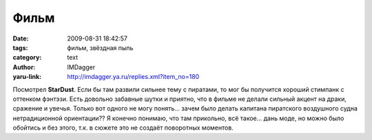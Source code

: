 Фильм
=====
:date: 2009-08-31 18:42:57
:tags: фильм, звёздная пыль
:category: text
:author: IMDagger
:yaru-link: http://imdagger.ya.ru/replies.xml?item_no=180

Посмотрел **StarDust**. Если бы там развили сильнее тему с пиратами, то
мог бы получится хороший стимпанк с оттенком фэнтэзи. Есть довольно
забавные шутки и приятно, что в фильме не делали сильный акцент на
драки, сражение и увечья. Только вот одного не могу понять… зачем было
делать капитана пиратского воздушного судна нетрадиционной ориентации??
Я конечно понимаю, что там прикольно, всё такое… дань моде, но можно
было обойтись и без этого, т.к. в сюжете это не создаёт поворотных
моментов.

